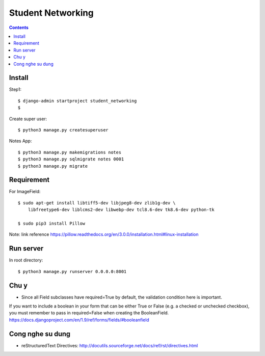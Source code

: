 ==================
Student Networking
==================

.. contents::


Install
=======

Step1::

    $ django-admin startproject student_networking
    $

Create super user::

    $ python3 manage.py createsuperuser

Notes App::

    $ python3 manage.py makemigrations notes
    $ python3 manage.py sqlmigrate notes 0001
    $ python3 manage.py migrate


Requirement
===========

For ImageField::

    $ sudo apt-get install libtiff5-dev libjpeg8-dev zlib1g-dev \
        libfreetype6-dev liblcms2-dev libwebp-dev tcl8.6-dev tk8.6-dev python-tk

    $ sudo pip3 install Pillow

Note: link reference https://pillow.readthedocs.org/en/3.0.0/installation.html#linux-installation

Run server
==========
In root directory::

    $ python3 manage.py runserver 0.0.0.0:8001

Chu y
=====
- Since all Field subclasses have required=True by default, the validation condition here is important.
If you want to include a boolean in your form that can be either True or False (e.g. a checked or unchecked checkbox),
you must remember to pass in required=False when creating the BooleanField.
https://docs.djangoproject.com/en/1.9/ref/forms/fields/#booleanfield

Cong nghe su dung
=================
- reStructuredText Directives: http://docutils.sourceforge.net/docs/ref/rst/directives.html